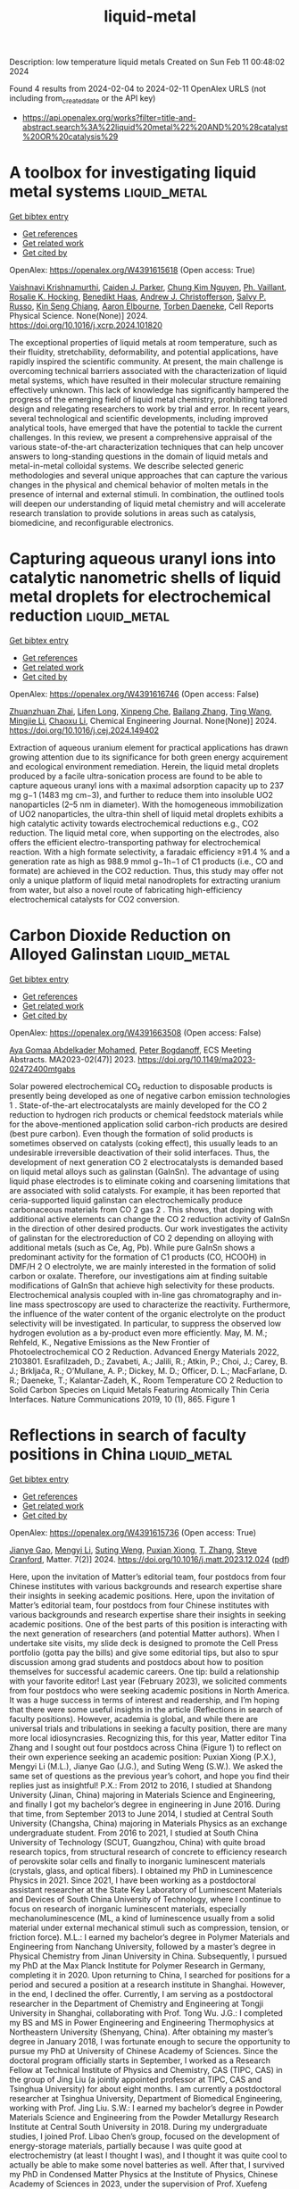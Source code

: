 #+filetags: liquid-metal
#+TITLE: liquid-metal
Description: low temperature liquid metals
Created on Sun Feb 11 00:48:02 2024

Found 4 results from 2024-02-04 to 2024-02-11
OpenAlex URLS (not including from_created_date or the API key)
- [[https://api.openalex.org/works?filter=title-and-abstract.search%3A%22liquid%20metal%22%20AND%20%28catalyst%20OR%20catalysis%29]]

* A toolbox for investigating liquid metal systems  :liquid_metal:
:PROPERTIES:
:ID: https://openalex.org/W4391615618
:TOPICS: Atom Probe Tomography Research, Surface Analysis and Electron Spectroscopy Techniques, Battery Recycling and Rare Earth Recovery
:PUBLICATION_DATE: 2024-02-01
:END:    
    
[[elisp:(doi-add-bibtex-entry "https://doi.org/10.1016/j.xcrp.2024.101820")][Get bibtex entry]] 

- [[elisp:(progn (xref--push-markers (current-buffer) (point)) (oa--referenced-works "https://openalex.org/W4391615618"))][Get references]]
- [[elisp:(progn (xref--push-markers (current-buffer) (point)) (oa--related-works "https://openalex.org/W4391615618"))][Get related work]]
- [[elisp:(progn (xref--push-markers (current-buffer) (point)) (oa--cited-by-works "https://openalex.org/W4391615618"))][Get cited by]]

OpenAlex: https://openalex.org/W4391615618 (Open access: True)
    
[[https://openalex.org/A5046145312][Vaishnavi Krishnamurthi]], [[https://openalex.org/A5074271382][Caiden J. Parker]], [[https://openalex.org/A5045506863][Chung Kim Nguyen]], [[https://openalex.org/A5019680286][Ph. Vaillant]], [[https://openalex.org/A5002235771][Rosalie K. Hocking]], [[https://openalex.org/A5003790611][Benedikt Haas]], [[https://openalex.org/A5073206123][Andrew J. Christofferson]], [[https://openalex.org/A5031877516][Salvy P. Russo]], [[https://openalex.org/A5062642046][Kin Seng Chiang]], [[https://openalex.org/A5031027699][Aaron Elbourne]], [[https://openalex.org/A5091422934][Torben Daeneke]], Cell Reports Physical Science. None(None)] 2024. https://doi.org/10.1016/j.xcrp.2024.101820 
     
The exceptional properties of liquid metals at room temperature, such as their fluidity, stretchability, deformability, and potential applications, have rapidly inspired the scientific community. At present, the main challenge is overcoming technical barriers associated with the characterization of liquid metal systems, which have resulted in their molecular structure remaining effectively unknown. This lack of knowledge has significantly hampered the progress of the emerging field of liquid metal chemistry, prohibiting tailored design and relegating researchers to work by trial and error. In recent years, several technological and scientific developments, including improved analytical tools, have emerged that have the potential to tackle the current challenges. In this review, we present a comprehensive appraisal of the various state-of-the-art characterization techniques that can help uncover answers to long-standing questions in the domain of liquid metals and metal-in-metal colloidal systems. We describe selected generic methodologies and several unique approaches that can capture the various changes in the physical and chemical behavior of molten metals in the presence of internal and external stimuli. In combination, the outlined tools will deepen our understanding of liquid metal chemistry and will accelerate research translation to provide solutions in areas such as catalysis, biomedicine, and reconfigurable electronics.    

    

* Capturing aqueous uranyl ions into catalytic nanometric shells of liquid metal droplets for electrochemical reduction  :liquid_metal:
:PROPERTIES:
:ID: https://openalex.org/W4391616746
:TOPICS: Chemistry of Actinide and Lanthanide Elements, Battery Recycling and Rare Earth Recovery, Electrochemical Detection of Heavy Metal Ions
:PUBLICATION_DATE: 2024-02-01
:END:    
    
[[elisp:(doi-add-bibtex-entry "https://doi.org/10.1016/j.cej.2024.149402")][Get bibtex entry]] 

- [[elisp:(progn (xref--push-markers (current-buffer) (point)) (oa--referenced-works "https://openalex.org/W4391616746"))][Get references]]
- [[elisp:(progn (xref--push-markers (current-buffer) (point)) (oa--related-works "https://openalex.org/W4391616746"))][Get related work]]
- [[elisp:(progn (xref--push-markers (current-buffer) (point)) (oa--cited-by-works "https://openalex.org/W4391616746"))][Get cited by]]

OpenAlex: https://openalex.org/W4391616746 (Open access: False)
    
[[https://openalex.org/A5044168364][Zhuanzhuan Zhai]], [[https://openalex.org/A5075382752][Lifen Long]], [[https://openalex.org/A5007919285][Xinpeng Che]], [[https://openalex.org/A5077866958][Bailang Zhang]], [[https://openalex.org/A5068080767][Ting Wang]], [[https://openalex.org/A5061288330][Mingjie Li]], [[https://openalex.org/A5037967189][Chaoxu Li]], Chemical Engineering Journal. None(None)] 2024. https://doi.org/10.1016/j.cej.2024.149402 
     
Extraction of aqueous uranium element for practical applications has drawn growing attention due to its significance for both green energy acquirement and ecological environment remediation. Herein, the liquid metal droplets produced by a facile ultra-sonication process are found to be able to capture aqueous uranyl ions with a maximal adsorption capacity up to 237 mg g−1 (1483 mg cm−3), and further to reduce them into insoluble UO2 nanoparticles (2–5 nm in diameter). With the homogeneous immobilization of UO2 nanoparticles, the ultra-thin shell of liquid metal droplets exhibits a high catalytic activity towards electrochemical reductions e.g., CO2 reduction. The liquid metal core, when supporting on the electrodes, also offers the efficient electro-transporting pathway for electrochemical reaction. With a high formate selectivity, a faradaic efficiency ≥91.4 % and a generation rate as high as 988.9 mmol g−1h−1 of C1 products (i.e., CO and formate) are achieved in the CO2 reduction. Thus, this study may offer not only a unique platform of liquid metal nanodroplets for extracting uranium from water, but also a novel route of fabricating high-efficiency electrochemical catalysts for CO2 conversion.    

    

* Carbon Dioxide Reduction on Alloyed Galinstan  :liquid_metal:
:PROPERTIES:
:ID: https://openalex.org/W4391663508
:TOPICS: Structural Analysis and Design Optimization in Engineering
:PUBLICATION_DATE: 2023-12-22
:END:    
    
[[elisp:(doi-add-bibtex-entry "https://doi.org/10.1149/ma2023-02472400mtgabs")][Get bibtex entry]] 

- [[elisp:(progn (xref--push-markers (current-buffer) (point)) (oa--referenced-works "https://openalex.org/W4391663508"))][Get references]]
- [[elisp:(progn (xref--push-markers (current-buffer) (point)) (oa--related-works "https://openalex.org/W4391663508"))][Get related work]]
- [[elisp:(progn (xref--push-markers (current-buffer) (point)) (oa--cited-by-works "https://openalex.org/W4391663508"))][Get cited by]]

OpenAlex: https://openalex.org/W4391663508 (Open access: False)
    
[[https://openalex.org/A5059375955][Aya Gomaa Abdelkader Mohamed]], [[https://openalex.org/A5017548688][Peter Bogdanoff]], ECS Meeting Abstracts. MA2023-02(47)] 2023. https://doi.org/10.1149/ma2023-02472400mtgabs 
     
Solar powered electrochemical CO₂ reduction to disposable products is presently being developed as one of negative carbon emission technologies 1 . State-of-the-art electrocatalysts are mainly developed for the CO 2 reduction to hydrogen rich products or chemical feedstock materials while for the above-mentioned application solid carbon-rich products are desired (best pure carbon). Even though the formation of solid products is sometimes observed on catalysts (coking effect), this usually leads to an undesirable irreversible deactivation of their solid interfaces. Thus, the development of next generation CO 2 electrocatalysts is demanded based on liquid metal alloys such as galinstan (GaInSn). The advantage of using liquid phase electrodes is to eliminate coking and coarsening limitations that are associated with solid catalysts. For example, it has been reported that ceria-supported liquid galinstan can electrochemically produce carbonaceous materials from CO 2 gas 2 . This shows, that doping with additional active elements can change the CO 2 reduction activity of GaInSn in the direction of other desired products. Our work investigates the activity of galinstan for the electroreduction of CO 2 depending on alloying with additional metals (such as Ce, Ag, Pb). While pure GaInSn shows a predominant activity for the formation of C1 products (CO, HCOOH) in DMF/H 2 O electrolyte, we are mainly interested in the formation of solid carbon or oxalate. Therefore, our investigations aim at finding suitable modifications of GaInSn that achieve high selectivity for these products. Electrochemical analysis coupled with in-line gas chromatography and in-line mass spectroscopy are used to characterize the reactivity. Furthermore, the influence of the water content of the organic electrolyte on the product selectivity will be investigated. In particular, to suppress the observed low hydrogen evolution as a by-product even more efficiently. May, M. M.; Rehfeld, K., Negative Emissions as the New Frontier of Photoelectrochemical CO 2 Reduction. Advanced Energy Materials 2022, 2103801. Esrafilzadeh, D.; Zavabeti, A.; Jalili, R.; Atkin, P.; Choi, J.; Carey, B. J.; Brkljača, R.; O’Mullane, A. P.; Dickey, M. D.; Officer, D. L.; MacFarlane, D. R.; Daeneke, T.; Kalantar-Zadeh, K., Room Temperature CO 2 Reduction to Solid Carbon Species on Liquid Metals Featuring Atomically Thin Ceria Interfaces. Nature Communications 2019, 10 (1), 865. Figure 1    

    

* Reflections in search of faculty positions in China  :liquid_metal:
:PROPERTIES:
:ID: https://openalex.org/W4391615736
:TOPICS: Global Trends in Higher Education Internationalization
:PUBLICATION_DATE: 2024-02-01
:END:    
    
[[elisp:(doi-add-bibtex-entry "https://doi.org/10.1016/j.matt.2023.12.024")][Get bibtex entry]] 

- [[elisp:(progn (xref--push-markers (current-buffer) (point)) (oa--referenced-works "https://openalex.org/W4391615736"))][Get references]]
- [[elisp:(progn (xref--push-markers (current-buffer) (point)) (oa--related-works "https://openalex.org/W4391615736"))][Get related work]]
- [[elisp:(progn (xref--push-markers (current-buffer) (point)) (oa--cited-by-works "https://openalex.org/W4391615736"))][Get cited by]]

OpenAlex: https://openalex.org/W4391615736 (Open access: True)
    
[[https://openalex.org/A5083945376][Jianye Gao]], [[https://openalex.org/A5018007541][Mengyi Li]], [[https://openalex.org/A5015012914][Suting Weng]], [[https://openalex.org/A5084918423][Puxian Xiong]], [[https://openalex.org/A5012252148][T. Zhang]], [[https://openalex.org/A5075662288][Steve Cranford]], Matter. 7(2)] 2024. https://doi.org/10.1016/j.matt.2023.12.024  ([[http://www.cell.com/article/S2590238523006379/pdf][pdf]])
     
Here, upon the invitation of Matter’s editorial team, four postdocs from four Chinese institutes with various backgrounds and research expertise share their insights in seeking academic positions. Here, upon the invitation of Matter’s editorial team, four postdocs from four Chinese institutes with various backgrounds and research expertise share their insights in seeking academic positions. One of the best parts of this position is interacting with the next generation of researchers (and potential Matter authors). When I undertake site visits, my slide deck is designed to promote the Cell Press portfolio (gotta pay the bills) and give some editorial tips, but also to spur discussion among grad students and postdocs about how to position themselves for successful academic careers. One tip: build a relationship with your favorite editor! Last year (February 2023), we solicited comments from four postdocs who were seeking academic positions in North America. It was a huge success in terms of interest and readership, and I’m hoping that there were some useful insights in the article (Reflections in search of faculty positions). However, academia is global, and while there are universal trials and tribulations in seeking a faculty position, there are many more local idiosyncrasies. Recognizing this, for this year, Matter editor Tina Zhang and I sought out four postdocs across China (Figure 1) to reflect on their own experience seeking an academic position: Puxian Xiong (P.X.), Mengyi Li (M.L.), Jianye Gao (J.G.), and Suting Weng (S.W.). We asked the same set of questions as the previous year’s cohort, and hope you find their replies just as insightful! P.X.: From 2012 to 2016, I studied at Shandong University (Jinan, China) majoring in Materials Science and Engineering, and finally I got my bachelor’s degree in engineering in June 2016. During that time, from September 2013 to June 2014, I studied at Central South University (Changsha, China) majoring in Materials Physics as an exchange undergraduate student. From 2016 to 2021, I studied at South China University of Technology (SCUT, Guangzhou, China) with quite broad research topics, from structural research of concrete to efficiency research of perovskite solar cells and finally to inorganic luminescent materials (crystals, glass, and optical fibers). I obtained my PhD in Luminescence Physics in 2021. Since 2021, I have been working as a postdoctoral assistant researcher at the State Key Laboratory of Luminescent Materials and Devices of South China University of Technology, where I continue to focus on research of inorganic luminescent materials, especially mechanoluminescence (ML, a kind of luminescence usually from a solid material under external mechanical stimuli such as compression, tension, or friction force). M.L.: I earned my bachelor’s degree in Polymer Materials and Engineering from Nanchang University, followed by a master’s degree in Physical Chemistry from Jinan University in China. Subsequently, I pursued my PhD at the Max Planck Institute for Polymer Research in Germany, completing it in 2020. Upon returning to China, I searched for positions for a period and secured a position at a research institute in Shanghai. However, in the end, I declined the offer. Currently, I am serving as a postdoctoral researcher in the Department of Chemistry and Engineering at Tongji University in Shanghai, collaborating with Prof. Tong Wu. J.G.: I completed my BS and MS in Power Engineering and Engineering Thermophysics at Northeastern University (Shenyang, China). After obtaining my master’s degree in January 2018, I was fortunate enough to secure the opportunity to pursue my PhD at University of Chinese Academy of Sciences. Since the doctoral program officially starts in September, I worked as a Research Fellow at Technical Institute of Physics and Chemistry, CAS (TIPC, CAS) in the group of Jing Liu (a jointly appointed professor at TIPC, CAS and Tsinghua University) for about eight months. I am currently a postdoctoral researcher at Tsinghua University, Department of Biomedical Engineering, working with Prof. Jing Liu. S.W.: I earned my bachelor’s degree in Powder Materials Science and Engineering from the Powder Metallurgy Research Institute at Central South University in 2018. During my undergraduate studies, I joined Prof. Libao Chen’s group, focused on the development of energy-storage materials, partially because I was quite good at electrochemistry (at least I thought I was), and I thought it was quite cool to actually be able to make some novel batteries as well. After that, I survived my PhD in Condensed Matter Physics at the Institute of Physics, Chinese Academy of Sciences in 2023, under the supervision of Prof. Xuefeng Wang. And now, just getting along with this academic life a bit further, I am a postdoctoral researcher in Prof. Wang’s group. P.X.: Nowadays, I am focusing on the research of near-infrared (NIR, 600–1700 nm) ML materials. As a kind of novel energy conversion material, ML materials can convert mechanical energy into light energy in situ and in real time, which is expected to attract much attention (in intelligent human-computer interaction, flexible displays, and passive lighting, etc.) as a new type of mechanical energy-sensing material. One must know that NIR lights can penetrate biological tissues to a certain extent and have been used in various fields such as biological imaging and detection. Therefore, we want to develop such a tissue-penetrating NIR ML material to achieve in situ, real-time in vitro monitoring of stress information in organisms. Even though it seems quite hard at present, we are currently working on all aspects of material design and development, mechanism discussion, and application exploration. In addition, I am also quite interested in ultraviolet and visible spectral band ML materials, especially the development of some new applications (anti-counterfeiting, sterilization, etc.), which always makes me quite excited. M.L.: My research area focuses on the development of stimuli-responsive materials with a specific emphasis on advancing targeted drug delivery systems for diverse disease treatments. Specifically, I investigated the use of stimuli-responsive polymers and nanoparticles to achieve spatiotemporal control over drug release, particularly in the context of cancer treatment. My work aligns with the evolving landscape of precision medicine, where the goal is to enhance therapeutic efficacy while minimizing adverse effects. J.G.: My research interests mainly focus on liquid metal advanced materials, especially aiming at uncovering their practical values in thermal management, soft electronics, biomedical applications, soft robotics, and catalysis. As a doctoral student, I dedicated my research to fundamental theories and pioneered the development of a novel 4D porous liquid metal material system. I analyzed the feasibility and key mechanisms involved in preparing such materials and devised and implemented various techniques for their fabrications, including the capsule stacking method, the chemical foaming method, and the electrochemical sintering and foaming synergistic method, as well as the additive manufacturing method. Furthermore, I explored the multifunctional properties of 4D porous liquid metal materials and their diverse prospects for applications. For my postdoctoral research, I am working on hydrous liquid metals, especially for their biotissue-like rhythmic behaviors. S.W.: My current research focuses on employing cryogenic electron microscopy to study beam-sensitive materials, with a primary emphasis on investigating the structure and mechanisms of energy-storage materials. In a way, the short-term research project I did on the energy-storage materials inspired me to carry on with this. Specifically, I am deeply engaged in exploring graphite, a crucial anode material in commercial lithium-ion batteries. My research aims to unravel the staging structure and transition of Li-intercalated/deintercalated graphite and provide understanding of the sluggish reaction kinetics to boost the fast-charging performance of graphite anodes. Recently, I am developing further investigations of the evolution of interphase formation in anode materials and Li+ transport in lithium-ion batteries under varying operating conditions, including temperatures, pressures, charge and discharge rates, and other factors. These studies contribute significantly to the understanding of failure mechanisms and principles for enhancing the performance of lithium-ion batteries. My postdoctoral work involves developing more advanced electron microscopy techniques for tackling such problems in energy-storage materials and gaining new insights into the structural evolution and reaction mechanisms in this system. P.X.: Actually, it took quite a long time for me to make a decision to be a possible scientific researcher. When I was about to graduate as an undergraduate, I was almost 22 years old, and I had no idea what I wanted to do in the future. Due to the poor job market, I chose to go to graduate school and successfully entered SCUT in 3 months. Here, I experienced the most difficult 7 years of my life (so far). I covered quite a broad range of research topics, from structural research of concrete to research of perovskite solar cell efficiency and finally to inorganic ML materials. I also had to change mentors and even schools a few times. I wanted to give up more than once until I met a lot of teachers who were good to me during my PhD period, especially my two PhD supervisors (Professor Peng and Professor Yang): the former taught me how to quickly enter a field and find innovative points in scientific research, and the latter taught me to think about problems from an overall perspective. My career plan began to change. I fell in love with scientific research and hoped to explore the unknown world. I enjoy the uncertainty brought by the unknown and the sense of accomplishment of figuring out the possible reasons for the unknown. This feeling is like two teachers have planted the seed of a dream deep in my heart, and I decided to cultivate it carefully and slowly. This kind of thinking even affects every aspect of my life, which makes me always choose an uncertain path. M.L.: Ten years ago, as a college student, my teacher introduced the world’s renowned universities and research institutions in materials research, including the Max Planck Institute. Back then, I could not have imagined that I would eventually find myself there. As a graduate student, my research project faced obstacles, and progress was not smooth. After extensive literature reviews, I successfully synthesized the target product, which went on to be utilized in numerous projects within my laboratory. This experience bolstered my belief in my problem-solving abilities and fueled my aspirations to advance further in the realm of scientific research. Fortunately, my application for a PhD at the Max Planck Institute was successful. Throughout my PhD journey, my scientific thinking and capabilities underwent significant enhancement. I thoroughly enjoyed engaging in discussions with my supervisor, Prof. Katharina Landfester, a highly distinguished female scientist renowned for her exceptional achievements in miniemulsion technology. She serves as an inspiring role model, embodying the professional I aspire to become. Even more fortuitously, during my postdoctoral period, I have had the privilege of working under the guidance of Prof. Tong Wu. His affirmation and guidance on my projects ensured that my work progressed in the right direction. J.G.: Before going to college, I never even though about becoming a teacher. But things changed during the summer of my sophomore year. I joined a volunteer project to teach at a school in the remote mountains. That experience really ignited my passion for education. Witnessing the children’s thirst for knowledge made me truly understand the importance and value of being an educator. Since then, I’ve seriously considered pursuing a teaching career. After graduating from university, I decided to continue my studies and delve deeper into research. To obtain more teaching experience and qualifications, I participated in various teaching trainings and academic activities organized by Tsinghua University for young faculty members. I believe that combining our research achievements with teaching may offer students unique educational experiences and greatly benefit their academic and professional development. I believe the enthusiasm and dedication will make me an outstanding educator. S.W.: Approximately nine years ago, during the early years of my undergrad, I first thought about going for a faculty role. This decision was influenced by a myriad of factors and experiences. A pivotal catalyst was my interactions with the lecturers and professors in my university who not only illustrated the rewards and challenges of pursuing academia but also imparted their profound passion for teaching and research. Their experiences resonated deeply with me, inspiring my foray into scientific research. Upon embarking on my PhD journey, my initial aspirations to make a substantial contribution to my field were met with the stark realities of numerous challenges and failures. The setbacks led me to doubt my suitability for a career in research. However, as I completed my PhD in June this year, I found myself at a crossroads, torn between continuing in research or pursuing other possibilities. It was at this juncture that my supervisor, Prof. Xuefeng Wang, offered invaluable advice: “It’s challenging to persist in a job you don’t enjoy; you need to contemplate what you want to do, not just what you can do.” I would say that was the triggering moment that led me to step back and look at the bigger picture. Following careful consideration, I chose to embark on my postdoctoral research journey. Furthermore, the successful publication of my doctoral research this year provided a significant boost of encouragement. These experiences solidified my steadfast aspiration to pursue a faculty role. P.X.: No, this is the first time I have started looking for a job. Officially, my postdoctoral contract will expire in July 2024. During my postdoc period, I tried to apply for funding, led students to design projects from beginning to end, and tried to think about problems as a mentor. In the past two years, I have applied for 4 funding grants, published 42 papers as the corresponding author, served on the youth editorial board of several journals, and led some students to win various honors such as national scholarships. At this moment, I feel that I am ready to truly join the workforce as a young teacher. M.L.: In fact, after completing my PhD, I actively sought a position in the university. My primary desire was to relocate to Shanghai. Notably, Shanghai’s university recruitment standards were comparatively higher than those in other cities. I secured a lecturer position at a research institute in Shanghai. I investigated various aspects of the institute, such as fund applications, experimental equipment, the professional development of staff hired in previous years, and salary structures. After careful consideration, I concluded that it wasn’t an ideal match for me. As a result, I declined the offer and opted to pursue a postdoctoral position instead. J.G.: This is my first time pursuing a faculty position, for which I have been preparing throughout my entire graduate career as well as my current doctoral studies. At this stage, I actively engage in searching for and discerning academic job opportunities online. Once I identify desired faculty positions in universities or research institutes, I reach out through emails or phone calls to inquire about potential opportunities and then closely keep up with their official announcements. Apart from academic positions, I am also considering exploring job interviews aligned with my interests. The most profound realization is that securing an academic position necessitates not only exceptional talent and proactive efforts but also fortunate circumstances. Job hunting is indeed a time-consuming endeavor; perhaps most postdocs, like myself, aspire for a quick settlement so that we can wholeheartedly dedicate ourselves to scientific research. S.W.: No, given the heightened competitiveness of faculty positions in today’s academic environment, I’ve chosen to take a strategic approach to my career. Having recently obtained my PhD this year, I’ve decided to embark on postdoctoral research. This allows me to accrue valuable experience and transferable project managing skills, engage in diverse research projects, and produce representative works. My aim is to thoroughly prepare myself before actively pursuing a faculty position. P.X.: ML is a new type of energy conversion technology that can display mechanical energy in situ and in real time as three-dimensional imaging in the form of light energy. However, the mechanism of ML is difficult to unify. A large number of scholars believe that it is related to defects, and so do we. Recently, we have been particularly interested in defect type, concentration, and distribution and the structure-activity relationship between these factors and ML properties. We hope to be able to clarify the deep physical mechanism of luminescence behind it as soon as possible so that we can design a material from the bottom up and further expand the practical applications of ML materials. M.L.: My future research area is to create accurate nanocarriers that respond to physiological cues, such as specific enzymes. I am investigating the use of stimuli-responsive polymers and nanoparticles to achieve spatiotemporal control over drug release, especially in the context of cancer treatment. On the other hand, I am also developing stimuli-responsive materials tailored for gene delivery with a focus on optimizing the release of genetic payloads under specific cellular conditions. I want to contribute to advancements in gene therapy by designing materials capable of responding to intracellular cues, enabling targeted and efficient delivery of genetic material. J.G.: Currently, intelligent materials are gradually evolving into a strategic frontier and a global hotspot, owing to their increasingly prominent scientific and industrial values. Liquid metal, as an emerging type of intelligent material, has demonstrated its immense potential in diverse fields such as soft robots, flexible electronics, biomedical applications, thermal management, and catalysis. In terms of the material itself, liquid metal encompasses a wealth of substance science that can serve as inspiration and provide exemplary models for the advancement of other disciplines. The exploration of liquid metal intelligent materials research may hold the promise to propel cutting-edge national technology forward while simultaneously creating boundless opportunities for new industries. S.W.: My proposed area of research focuses on employing advanced characterization methods to delve into the structural evolution and reaction mechanisms of energy-storage materials. I hold a particular interest in exploring solid-liquid interfacial reactions and investigating battery failure mechanisms. Advanced characterization methodologies facilitate in-depth studies of the properties and behaviors of materials, systems, or phenomena. P.X.: From my limited experience in looking for a job, I am concerned about the current form of employment, especially in Guangzhou, where I am located, a first-tier city in China. In recent years, many foreign scholars have returned to China to look for jobs, causing the job requirements to rise. Moreover, the assessment system of promotion or resignation is now popular, and the assessment indicators set are often ridiculously high. Young scholars are not given many opportunities to choose. You have to say that the possibility of finding a suitable place and concentrating on producing good results is not too high. M.L.: Recently, the term “rat race” has gained popularity in Chinese society, and this phenomenon extends to the job market. China’s universities are categorized into Project 985 universities, Project 211 universities, and other regular universities (note that the 985/211 designation was nullified in 2016 and replaced by the Double First Class University Plan in 2017, but the names are still used colloquially). The 39 Project 985 universities typically have higher recruitment standards and often offer six-year tenure-track contracts. Employees undergo assessment in the third year of the contract, and only those who have passed the assessment can continue to be employed for another three years. Recruitment standards are generally higher in first-tier cities like Beijing or Shanghai. Some Project 211 universities (of the 116 total) in these cities even surpass the recruitment standards of remote 985 universities. Additionally, recruitment requirements vary among different disciplines, with popular fields like computer science facing more intense competition. As postdocs, our strategy involves putting in extra effort to achieve better results, aiming to gain a competitive edge in the job market. J.G.: Nowadays, the competition for research positions is becoming fierce due to the ever-growing number of highly educated graduates in China. Additionally, more and more Chinese students studying overseas repatriate for employment opportunities. As a result, candidate evaluation has become more comprehensive and discerning in universities and research institutions, necessitating candidates to possess elevated qualities and skills to stand out. We need to foster a positive mindset in seizing opportunities and continuously augment our abilities and competitiveness. This may include engaging in continuous learning and further education, participating in internships and projects, and accumulating extensive work experience and interpersonal relationships. Additionally, establishing and maintaining a personal brand to showcase our specific expertise or skills enables us to stand out in fierce competition. S.W.: In my research area, the job market is fiercely competitive, characterized by a limited number of faculty positions relative to the abundance of qualified candidates. This high level of competition is propelled by factors such as the increasing number of PhD graduates and a growing interest in academic careers. While securing a position in prestigious universities and institutes poses significant challenges, numerous ordinary scientific research platforms are available in China. Despite the hurdles, I am holding an optimistic and proactive mind. I consistently refine my application materials and actively seek feedback from advisors in anticipation of finding potential opportunities. P.X.: To be honest when answering the questions, I have not specifically submitted my resume to any schools. At present, I am taking advantage of the opportunity of project meetings to visit and study various platforms. I want to first have a rough idea of what these platforms can bring to my future career development before I submit my resume. My academic background and achievements are relatively good, and there are currently some platforms that have given me opportunities. But now I have no interviews. Haha, maybe when you read this article, I will have started to be interviewed! M.L.: In reality, my options are somewhat limited since I’ve concentrated solely on universities in Shanghai, totaling around 5 institutions. As of now, I haven’t submitted my resume. I consistently inquire about the recruitment landscape from teachers employed at other universities. It’s undeniable that I’m confronting intense competition. However, I believe this process will be much smoother than when I was searching for positions after completing my PhD, as my academic achievements and capabilities have significantly improved. My primary goal is to stay in the current research group at Tongji University, which is also a 985 university. Of course, many universities are now avoiding academic “inbreeding” and seldom hire their own postdoctoral students. So there is also a possibility for me to go out and become a principal investigator. In addition, considering the challenging scenario, I am contemplating broadening my scope to include cities in proximity to Shanghai, such as Hangzhou and Nanjing. This expansion of choices aims to increase my opportunities to secure a position. J.G.: I am currently applying for faculty positions at two universities and a research institute affiliated with the Chinese Academy of Sciences. As of now, I have published over 40 academic papers, applied for 8 invention patents (with half already granted), and accumulated solid practical experience in projects. During my postdoctoral period, I successfully obtained funding from the China Postdoctoral Science Foundation. Furthermore, my research focuses on current hot topics and frontiers that most universities find intriguing. I have a great passion for my research and believe it could be a strong asset; however, I haven’t received any interview invitations yet. I will continue to be proactive and take initiative in hopes of receiving a prompt response. S.W.: My aspiration is to pursue a position as an associate researcher at the Institute of Physics, Chinese Academy of Sciences, and I am diligently putting in the effort to increase my chances. Additionally, I have listed several institutions that align closely with my research interests and overall career goals, and I am in the process of tailoring my application materials to effectively showcase how my research and teaching align with the specific requirements and values of each institution. Currently, I am actively preparing my application, confident that it will lead to an interview opportunity soon! P.X.: I know that the following points may be critical when looking for a job: (1) published academic papers; (2) your academic background; and (3) research project experience. Therefore, since I have no obvious shortcomings in these three aspects, I will highlight these three points. Of course, if the group I want to go to is close to the direction of my mentors, I will write down the names of my mentors, because they are indeed very outstanding seniors in our field. If they contact my mentors, it means that I at least have a chance, and we know that chance will not always exist, which I hope will help me find a suitable position. M.L.: During my postdoctoral stage, I focused on honing my abilities in fund application, laboratory management, and student supervision. I believe these skills distinguish the postdoctoral phase from the doctoral stage, as we have limited opportunities to develop these capabilities during the doctoral period. I believe showcasing these three proficiencies is crucial. These abilities demonstrate that I’m a highly competent researcher and will bring valuable contributions to your new team. Furthermore, given the current trend in many universities requiring English teaching, I will emphasize my proficiency in English. Additionally, I plan to introduce collaborative projects, as partnerships established in these endeavors can potentially lead to continued cooperation in the future. J.G.: According to an ancient Chinese proverb, “Knowing oneself and the enemy leads to victory in a hundred battles.” I firmly believe that it is of utmost importance to fully comprehend the requirements and expectations of the position. Building upon this understanding, we should thoroughly delve into and showcase our research findings and academic contributions and teaching proficiency and experience, as well as educational background and professional expertise. The last point, often overlooked, is to meticulously organize our application materials and present them in a clear, well-structured, and professional manner. This ensures coherence, readability, and error-free content, thereby improving the quality of our application materials and increasing our competitiveness in academic job competitions. S.W.: In preparing my application package, I focused on how my unique background and research area aligned with the requirements of the positions I was applying for. I organized my curriculum vitae and research statement well to highlight key findings, publications, grants, and pertinent professional experiences. These will underscore not only my research capabilities but also the significance of my work and its potential contributions to the field. To further strengthen my application, I actively sought compelling letters of recommendation from esteemed experts in my research area. In anticipation of potential interview scenarios, I took proactive measures to prepare thoughtful responses. This included delving into detailed discussions about my research and articulating a well-defined teaching philosophy. P.X.: There are actually many points, a few of which I will briefly mention here. (1) I particularly care about whether the new team supports the development of newcomers—that is, whether this job has good development prospects. If the team just exploits young people and doesn’t give them a chance to develop properly, then I’ll say no. (2) Whether the platform can support my research interests is important; the most basic thing is to have some basic testing and characterization equipment in our direction so as to ensure that I can produce some results in the transition stage. (3) Of course, family support is important. My parents are old, I have been married, and I have a lovely daughter (Jiujiu). In China, this is called “the old at the top and the young at the bottom.” It is also important that the school team I join is a place that my family likes. Of course, t    

    
